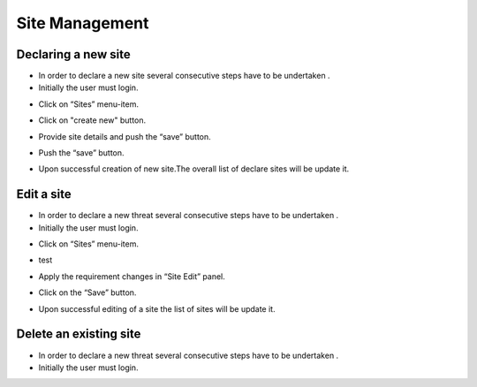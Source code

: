 ============
Site Management
============

Declaring a new site
-----------------------
- In order to declare a new site several consecutive steps have to be undertaken .
- Initially the user must login.

.. image:: assets/Log_4.png

- Click on “Sites” menu-item.

.. image:: assets/ss.png

- Click on "create new" button.

.. image:: assets/ss_1.png

- Provide site details and push the “save” button.

.. image:: assets/ss_2.png

- Push the “save” button.

.. image:: assets/ss_3.png

- Upon successful creation of new site.The overall list of declare sites will be update it.

.. image:: assets/ss_4.png


Edit a site
----------------------

- In order to declare a new threat several consecutive steps have to be undertaken .

- Initially the user must login.

.. image:: assets/Log_4.png

- Click on “Sites” menu-item.

.. image:: assets/ss.png

- test 

.. image:: assets/ed.png

- Apply the requirement changes in “Site Edit” panel.

.. image:: assets/ed_2.png

- Click on the “Save” button.

.. image:: assets/ds_3.png

- Upon successful editing of a site the list of sites will be update it.

.. image:: assets/ss.png





Delete an existing site
----------------

- In order to declare a new threat several consecutive steps have to be undertaken .

- Initially the user must login.

.. image:: assets/Log_4.png
